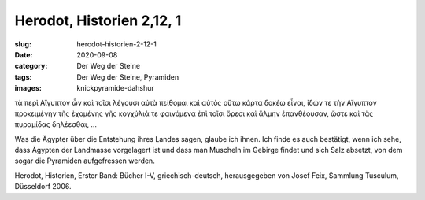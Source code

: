 Herodot, Historien 2,12, 1
==========================

:slug: herodot-historien-2-12-1
:date: 2020-09-08
:category: Der Weg der Steine
:tags: Der Weg der Steine, Pyramiden
:images: knickpyramide-dahshur

.. class:: original greek

    τὰ περὶ Αἴγυπτον ὦν καὶ τοῖσι λέγουσι αὐτὰ πείθομαι καὶ αὐτὸς οὕτω κάρτα δοκέω εἶναι, ἰδών τε τὴν Αἴγυπτον προκειμένην τῆς ἐχομένης γῆς κογχύλιά τε φαινόμενα ἐπὶ τοῖσι ὄρεσι καὶ ἅλμην ἐπανθέουσαν, ὥστε καὶ τὰς πυραμίδας δηλέεσθαι, …

.. class:: translation

    Was die Ägypter über die Entstehung ihres Landes sagen, glaube ich ihnen. Ich finde es auch bestätigt, wenn ich sehe, dass Ägypten der Landmasse vorgelagert ist und dass man Muscheln im Gebirge findet und sich Salz absetzt, von dem sogar die Pyramiden aufgefressen werden.

.. class:: translation-source

    Herodot, Historien, Erster Band: Bücher I-V, griechisch-deutsch, herausgegeben von Josef Feix, Sammlung Tusculum, Düsseldorf 2006.
